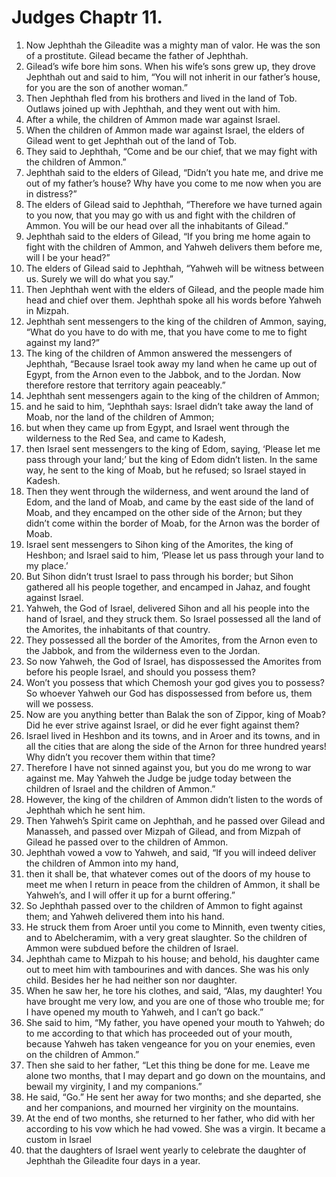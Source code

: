 ﻿
* Judges Chaptr 11.
1. Now Jephthah the Gileadite was a mighty man of valor. He was the son of a prostitute. Gilead became the father of Jephthah. 
2. Gilead’s wife bore him sons. When his wife’s sons grew up, they drove Jephthah out and said to him, “You will not inherit in our father’s house, for you are the son of another woman.” 
3. Then Jephthah fled from his brothers and lived in the land of Tob. Outlaws joined up with Jephthah, and they went out with him. 
4. After a while, the children of Ammon made war against Israel. 
5. When the children of Ammon made war against Israel, the elders of Gilead went to get Jephthah out of the land of Tob. 
6. They said to Jephthah, “Come and be our chief, that we may fight with the children of Ammon.” 
7. Jephthah said to the elders of Gilead, “Didn’t you hate me, and drive me out of my father’s house? Why have you come to me now when you are in distress?” 
8. The elders of Gilead said to Jephthah, “Therefore we have turned again to you now, that you may go with us and fight with the children of Ammon. You will be our head over all the inhabitants of Gilead.” 
9. Jephthah said to the elders of Gilead, “If you bring me home again to fight with the children of Ammon, and Yahweh delivers them before me, will I be your head?” 
10. The elders of Gilead said to Jephthah, “Yahweh will be witness between us. Surely we will do what you say.” 
11. Then Jephthah went with the elders of Gilead, and the people made him head and chief over them. Jephthah spoke all his words before Yahweh in Mizpah. 
12. Jephthah sent messengers to the king of the children of Ammon, saying, “What do you have to do with me, that you have come to me to fight against my land?” 
13. The king of the children of Ammon answered the messengers of Jephthah, “Because Israel took away my land when he came up out of Egypt, from the Arnon even to the Jabbok, and to the Jordan. Now therefore restore that territory again peaceably.” 
14. Jephthah sent messengers again to the king of the children of Ammon; 
15. and he said to him, “Jephthah says: Israel didn’t take away the land of Moab, nor the land of the children of Ammon; 
16. but when they came up from Egypt, and Israel went through the wilderness to the Red Sea, and came to Kadesh, 
17. then Israel sent messengers to the king of Edom, saying, ‘Please let me pass through your land;’ but the king of Edom didn’t listen. In the same way, he sent to the king of Moab, but he refused; so Israel stayed in Kadesh. 
18. Then they went through the wilderness, and went around the land of Edom, and the land of Moab, and came by the east side of the land of Moab, and they encamped on the other side of the Arnon; but they didn’t come within the border of Moab, for the Arnon was the border of Moab. 
19. Israel sent messengers to Sihon king of the Amorites, the king of Heshbon; and Israel said to him, ‘Please let us pass through your land to my place.’ 
20. But Sihon didn’t trust Israel to pass through his border; but Sihon gathered all his people together, and encamped in Jahaz, and fought against Israel. 
21. Yahweh, the God of Israel, delivered Sihon and all his people into the hand of Israel, and they struck them. So Israel possessed all the land of the Amorites, the inhabitants of that country. 
22. They possessed all the border of the Amorites, from the Arnon even to the Jabbok, and from the wilderness even to the Jordan. 
23. So now Yahweh, the God of Israel, has dispossessed the Amorites from before his people Israel, and should you possess them? 
24. Won’t you possess that which Chemosh your god gives you to possess? So whoever Yahweh our God has dispossessed from before us, them will we possess. 
25. Now are you anything better than Balak the son of Zippor, king of Moab? Did he ever strive against Israel, or did he ever fight against them? 
26. Israel lived in Heshbon and its towns, and in Aroer and its towns, and in all the cities that are along the side of the Arnon for three hundred years! Why didn’t you recover them within that time? 
27. Therefore I have not sinned against you, but you do me wrong to war against me. May Yahweh the Judge be judge today between the children of Israel and the children of Ammon.” 
28. However, the king of the children of Ammon didn’t listen to the words of Jephthah which he sent him. 
29. Then Yahweh’s Spirit came on Jephthah, and he passed over Gilead and Manasseh, and passed over Mizpah of Gilead, and from Mizpah of Gilead he passed over to the children of Ammon. 
30. Jephthah vowed a vow to Yahweh, and said, “If you will indeed deliver the children of Ammon into my hand, 
31. then it shall be, that whatever comes out of the doors of my house to meet me when I return in peace from the children of Ammon, it shall be Yahweh’s, and I will offer it up for a burnt offering.” 
32. So Jephthah passed over to the children of Ammon to fight against them; and Yahweh delivered them into his hand. 
33. He struck them from Aroer until you come to Minnith, even twenty cities, and to Abelcheramim, with a very great slaughter. So the children of Ammon were subdued before the children of Israel. 
34. Jephthah came to Mizpah to his house; and behold, his daughter came out to meet him with tambourines and with dances. She was his only child. Besides her he had neither son nor daughter. 
35. When he saw her, he tore his clothes, and said, “Alas, my daughter! You have brought me very low, and you are one of those who trouble me; for I have opened my mouth to Yahweh, and I can’t go back.” 
36. She said to him, “My father, you have opened your mouth to Yahweh; do to me according to that which has proceeded out of your mouth, because Yahweh has taken vengeance for you on your enemies, even on the children of Ammon.” 
37. Then she said to her father, “Let this thing be done for me. Leave me alone two months, that I may depart and go down on the mountains, and bewail my virginity, I and my companions.” 
38. He said, “Go.” He sent her away for two months; and she departed, she and her companions, and mourned her virginity on the mountains. 
39. At the end of two months, she returned to her father, who did with her according to his vow which he had vowed. She was a virgin. It became a custom in Israel 
40. that the daughters of Israel went yearly to celebrate the daughter of Jephthah the Gileadite four days in a year. 
